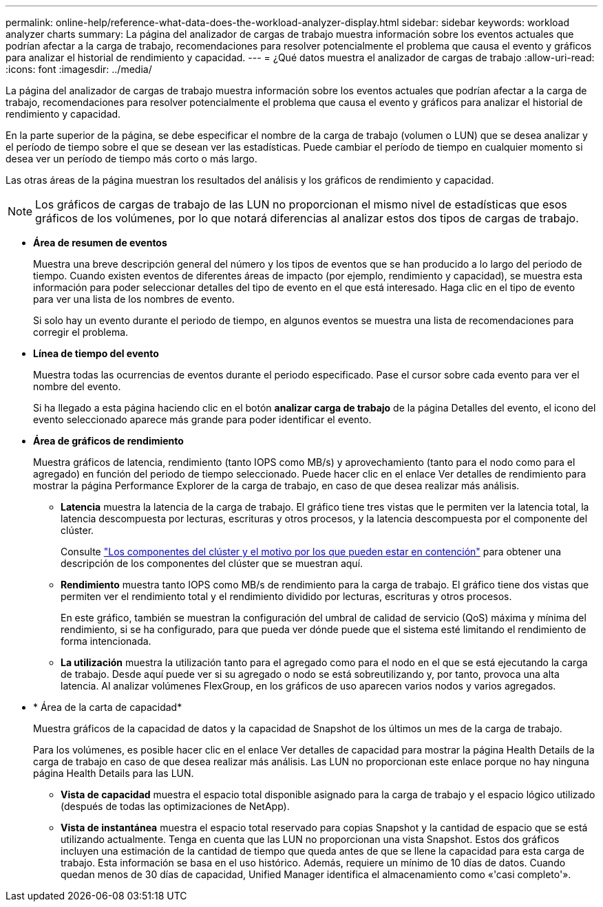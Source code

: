 ---
permalink: online-help/reference-what-data-does-the-workload-analyzer-display.html 
sidebar: sidebar 
keywords: workload analyzer charts 
summary: La página del analizador de cargas de trabajo muestra información sobre los eventos actuales que podrían afectar a la carga de trabajo, recomendaciones para resolver potencialmente el problema que causa el evento y gráficos para analizar el historial de rendimiento y capacidad. 
---
= ¿Qué datos muestra el analizador de cargas de trabajo
:allow-uri-read: 
:icons: font
:imagesdir: ../media/


[role="lead"]
La página del analizador de cargas de trabajo muestra información sobre los eventos actuales que podrían afectar a la carga de trabajo, recomendaciones para resolver potencialmente el problema que causa el evento y gráficos para analizar el historial de rendimiento y capacidad.

En la parte superior de la página, se debe especificar el nombre de la carga de trabajo (volumen o LUN) que se desea analizar y el período de tiempo sobre el que se desean ver las estadísticas. Puede cambiar el período de tiempo en cualquier momento si desea ver un período de tiempo más corto o más largo.

Las otras áreas de la página muestran los resultados del análisis y los gráficos de rendimiento y capacidad.

[NOTE]
====
Los gráficos de cargas de trabajo de las LUN no proporcionan el mismo nivel de estadísticas que esos gráficos de los volúmenes, por lo que notará diferencias al analizar estos dos tipos de cargas de trabajo.

====
* *Área de resumen de eventos*
+
Muestra una breve descripción general del número y los tipos de eventos que se han producido a lo largo del periodo de tiempo. Cuando existen eventos de diferentes áreas de impacto (por ejemplo, rendimiento y capacidad), se muestra esta información para poder seleccionar detalles del tipo de evento en el que está interesado. Haga clic en el tipo de evento para ver una lista de los nombres de evento.

+
Si solo hay un evento durante el periodo de tiempo, en algunos eventos se muestra una lista de recomendaciones para corregir el problema.

* *Línea de tiempo del evento*
+
Muestra todas las ocurrencias de eventos durante el periodo especificado. Pase el cursor sobre cada evento para ver el nombre del evento.

+
Si ha llegado a esta página haciendo clic en el botón *analizar carga de trabajo* de la página Detalles del evento, el icono del evento seleccionado aparece más grande para poder identificar el evento.

* *Área de gráficos de rendimiento*
+
Muestra gráficos de latencia, rendimiento (tanto IOPS como MB/s) y aprovechamiento (tanto para el nodo como para el agregado) en función del periodo de tiempo seleccionado. Puede hacer clic en el enlace Ver detalles de rendimiento para mostrar la página Performance Explorer de la carga de trabajo, en caso de que desea realizar más análisis.

+
** *Latencia* muestra la latencia de la carga de trabajo. El gráfico tiene tres vistas que le permiten ver la latencia total, la latencia descompuesta por lecturas, escrituras y otros procesos, y la latencia descompuesta por el componente del clúster.
+
Consulte link:concept-cluster-components-and-why-they-can-be-in-contention.adoc["Los componentes del clúster y el motivo por los que pueden estar en contención"] para obtener una descripción de los componentes del clúster que se muestran aquí.

** *Rendimiento* muestra tanto IOPS como MB/s de rendimiento para la carga de trabajo. El gráfico tiene dos vistas que permiten ver el rendimiento total y el rendimiento dividido por lecturas, escrituras y otros procesos.
+
En este gráfico, también se muestran la configuración del umbral de calidad de servicio (QoS) máxima y mínima del rendimiento, si se ha configurado, para que pueda ver dónde puede que el sistema esté limitando el rendimiento de forma intencionada.

** *La utilización* muestra la utilización tanto para el agregado como para el nodo en el que se está ejecutando la carga de trabajo. Desde aquí puede ver si su agregado o nodo se está sobreutilizando y, por tanto, provoca una alta latencia. Al analizar volúmenes FlexGroup, en los gráficos de uso aparecen varios nodos y varios agregados.


* * Área de la carta de capacidad*
+
Muestra gráficos de la capacidad de datos y la capacidad de Snapshot de los últimos un mes de la carga de trabajo.

+
Para los volúmenes, es posible hacer clic en el enlace Ver detalles de capacidad para mostrar la página Health Details de la carga de trabajo en caso de que desea realizar más análisis. Las LUN no proporcionan este enlace porque no hay ninguna página Health Details para las LUN.

+
** *Vista de capacidad* muestra el espacio total disponible asignado para la carga de trabajo y el espacio lógico utilizado (después de todas las optimizaciones de NetApp).
** *Vista de instantánea* muestra el espacio total reservado para copias Snapshot y la cantidad de espacio que se está utilizando actualmente. Tenga en cuenta que las LUN no proporcionan una vista Snapshot. Estos dos gráficos incluyen una estimación de la cantidad de tiempo que queda antes de que se llene la capacidad para esta carga de trabajo. Esta información se basa en el uso histórico. Además, requiere un mínimo de 10 días de datos. Cuando quedan menos de 30 días de capacidad, Unified Manager identifica el almacenamiento como «'casi completo'».



